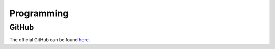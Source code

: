 Programming
===========

GitHub
------

The official GitHub can be found `here <https://github.com/DaSausiBoi/VW-DEMO>`__.